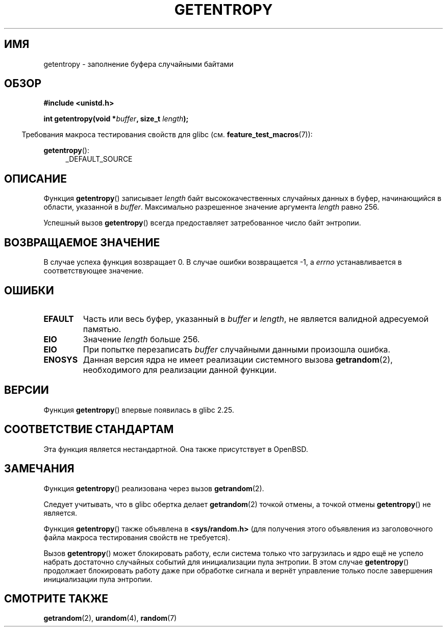 .\" -*- mode: troff; coding: UTF-8 -*-
.\" Copyright (C) 2017, Michael Kerrisk <mtk.manpages@gmail.com>
.\"
.\" %%%LICENSE_START(VERBATIM)
.\" Permission is granted to make and distribute verbatim copies of this
.\" manual provided the copyright notice and this permission notice are
.\" preserved on all copies.
.\"
.\" Permission is granted to copy and distribute modified versions of
.\" this manual under the conditions for verbatim copying, provided that
.\" the entire resulting derived work is distributed under the terms of
.\" a permission notice identical to this one.
.\"
.\" Since the Linux kernel and libraries are constantly changing, this
.\" manual page may be incorrect or out-of-date.  The author(s) assume.
.\" no responsibility for errors or omissions, or for damages resulting.
.\" from the use of the information contained herein.  The author(s) may.
.\" not have taken the same level of care in the production of this.
.\" manual, which is licensed free of charge, as they might when working.
.\" professionally.
.\"
.\" Formatted or processed versions of this manual, if unaccompanied by
.\" the source, must acknowledge the copyright and authors of this work.
.\" %%%LICENSE_END
.\"
.\"*******************************************************************
.\"
.\" This file was generated with po4a. Translate the source file.
.\"
.\"*******************************************************************
.TH GETENTROPY 3 2017\-09\-15 Linux "Руководство программиста Linux"
.SH ИМЯ
getentropy \- заполнение буфера случайными байтами
.SH ОБЗОР
\fB#include <unistd.h>\fP
.PP
\fBint getentropy(void *\fP\fIbuffer\fP\fB, size_t \fP\fIlength\fP\fB);\fP
.PP
.in -4n
Требования макроса тестирования свойств для glibc
(см. \fBfeature_test_macros\fP(7)):
.in
.PP
\fBgetentropy\fP():
.br
.RS 4
.ad l
_DEFAULT_SOURCE
.RE
.ad
.SH ОПИСАНИЕ
Функция \fBgetentropy\fP() записывает \fIlength\fP байт высококачественных
случайных данных в буфер, начинающийся в области, указанной в
\fIbuffer\fP. Максимально разрешенное значение аргумента \fIlength\fP равно 256.
.PP
Успешный вызов \fBgetentropy\fP() всегда предоставляет затребованное число байт
энтропии.
.SH "ВОЗВРАЩАЕМОЕ ЗНАЧЕНИЕ"
В случае успеха функция возвращает 0. В случае ошибки возвращается \-1, а
\fIerrno\fP устанавливается в соответствующее значение.
.SH ОШИБКИ
.TP 
\fBEFAULT\fP
Часть или весь буфер, указанный в \fIbuffer\fP и \fIlength\fP, не является
валидной адресуемой памятью.
.TP 
\fBEIO\fP
Значение \fIlength\fP больше 256.
.TP 
\fBEIO\fP
При попытке перезаписать \fIbuffer\fP случайными данными произошла ошибка.
.TP 
\fBENOSYS\fP
Данная версия ядра не имеет реализации системного вызова \fBgetrandom\fP(2),
необходимого для реализации данной функции.
.SH ВЕРСИИ
Функция \fBgetentropy\fP() впервые появилась в glibc 2.25.
.SH "СООТВЕТСТВИЕ СТАНДАРТАМ"
Эта функция является нестандартной. Она также присутствует в OpenBSD.
.SH ЗАМЕЧАНИЯ
Функция \fBgetentropy\fP() реализована через вызов \fBgetrandom\fP(2).
.PP
Следует учитывать, что в glibc обертка делает \fBgetrandom\fP(2) точкой отмены,
а точкой отмены \fBgetentropy\fP() не является.
.PP
Функция \fBgetentropy\fP() также объявлена в \fB<sys/random.h>\fP (для
получения этого объявления из заголовочного файла макроса тестирования
свойств не требуется).
.PP
Вызов \fBgetentropy\fP() может блокировать работу, если система только что
загрузилась и ядро ещё не успело набрать достаточно случайных событий для
инициализации пула энтропии. В этом случае \fBgetentropy\fP() продолжает
блокировать работу даже при обработке сигнала и вернёт управление только
после завершения инициализации пула энтропии.
.SH "СМОТРИТЕ ТАКЖЕ"
\fBgetrandom\fP(2), \fBurandom\fP(4), \fBrandom\fP(7)
